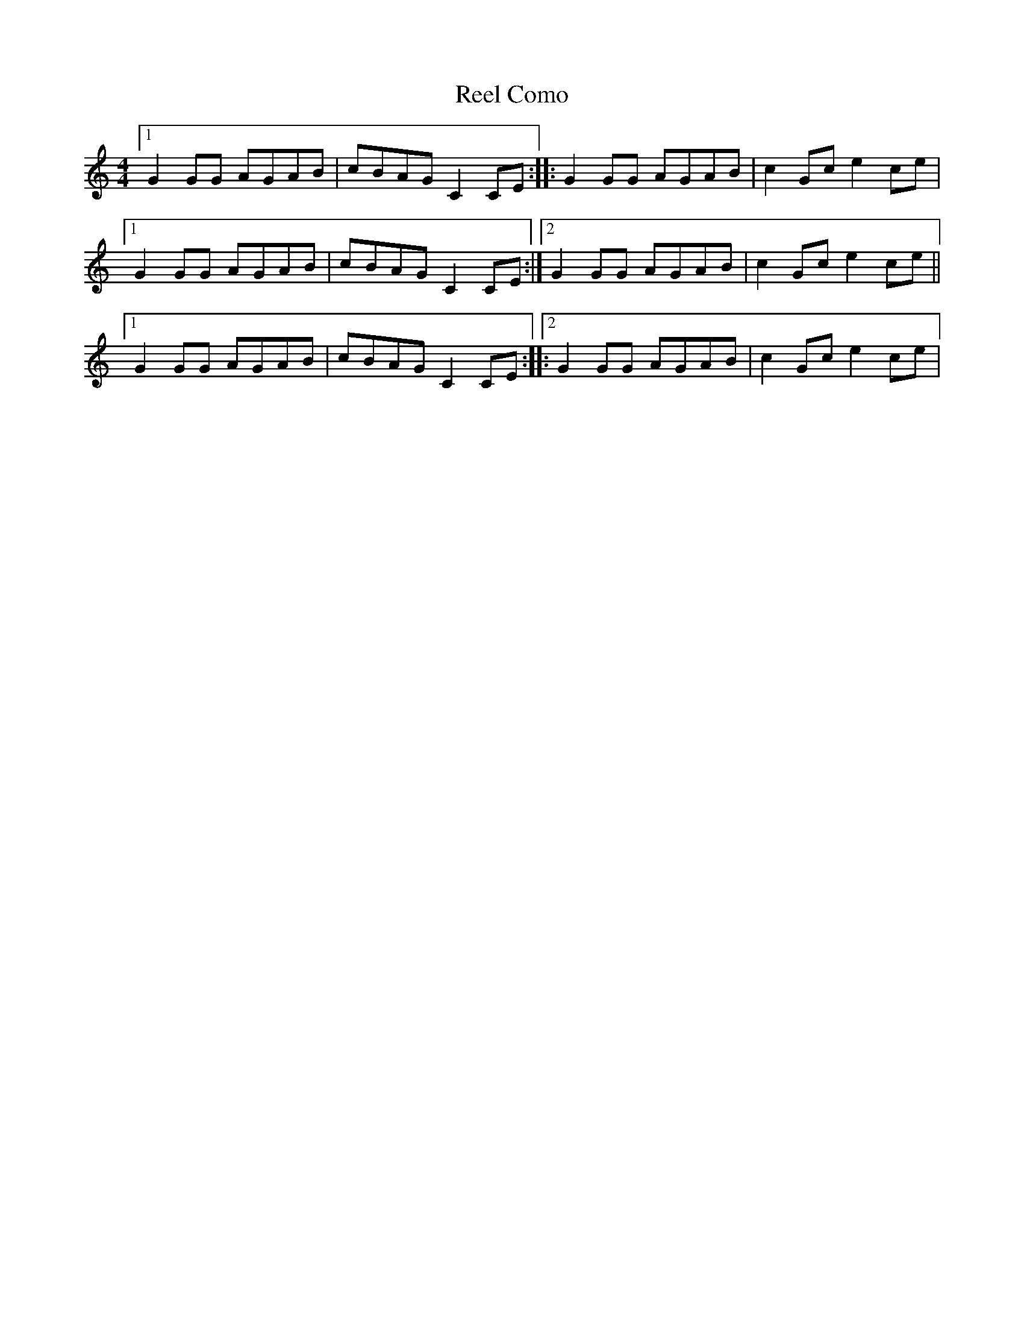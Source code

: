 X: 2
T: Reel Como
Z: Yukinoroh
S: https://thesession.org/tunes/5190#setting17464
R: reel
M: 4/4
L: 1/8
K: Cmaj
[1 G2GG AGAB | cBAG C2CE :: G2GG AGAB | c2Gc e2ce |[1 G2GG AGAB | cBAG C2CE :|2 G2GG AGAB | c2Gc e2ce ||[1 G2GG AGAB | cBAG C2CE ::[2 G2GG AGAB | c2Gc e2ce |
